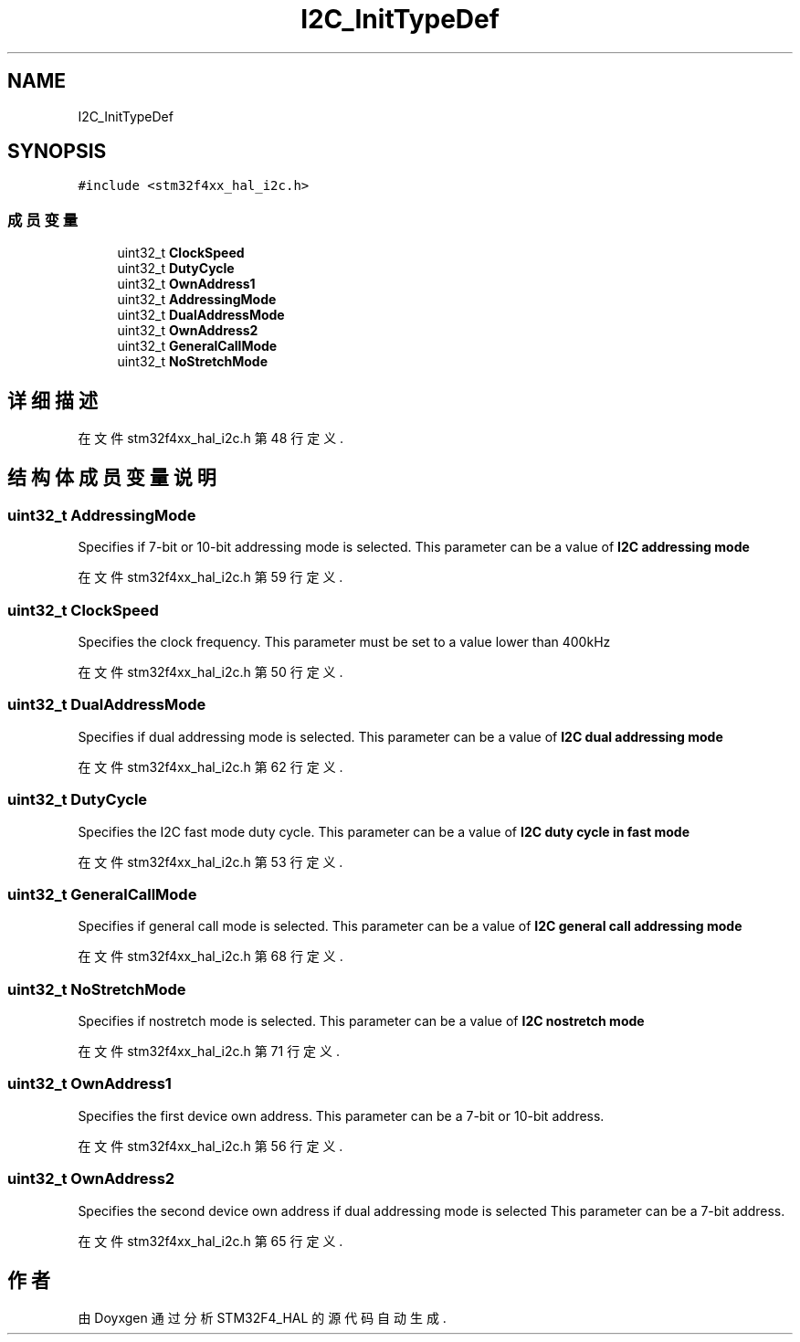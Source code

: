 .TH "I2C_InitTypeDef" 3 "2020年 八月 7日 星期五" "Version 1.24.0" "STM32F4_HAL" \" -*- nroff -*-
.ad l
.nh
.SH NAME
I2C_InitTypeDef
.SH SYNOPSIS
.br
.PP
.PP
\fC#include <stm32f4xx_hal_i2c\&.h>\fP
.SS "成员变量"

.in +1c
.ti -1c
.RI "uint32_t \fBClockSpeed\fP"
.br
.ti -1c
.RI "uint32_t \fBDutyCycle\fP"
.br
.ti -1c
.RI "uint32_t \fBOwnAddress1\fP"
.br
.ti -1c
.RI "uint32_t \fBAddressingMode\fP"
.br
.ti -1c
.RI "uint32_t \fBDualAddressMode\fP"
.br
.ti -1c
.RI "uint32_t \fBOwnAddress2\fP"
.br
.ti -1c
.RI "uint32_t \fBGeneralCallMode\fP"
.br
.ti -1c
.RI "uint32_t \fBNoStretchMode\fP"
.br
.in -1c
.SH "详细描述"
.PP 
在文件 stm32f4xx_hal_i2c\&.h 第 48 行定义\&.
.SH "结构体成员变量说明"
.PP 
.SS "uint32_t AddressingMode"
Specifies if 7-bit or 10-bit addressing mode is selected\&. This parameter can be a value of \fBI2C addressing mode\fP 
.PP
在文件 stm32f4xx_hal_i2c\&.h 第 59 行定义\&.
.SS "uint32_t ClockSpeed"
Specifies the clock frequency\&. This parameter must be set to a value lower than 400kHz 
.PP
在文件 stm32f4xx_hal_i2c\&.h 第 50 行定义\&.
.SS "uint32_t DualAddressMode"
Specifies if dual addressing mode is selected\&. This parameter can be a value of \fBI2C dual addressing mode\fP 
.PP
在文件 stm32f4xx_hal_i2c\&.h 第 62 行定义\&.
.SS "uint32_t DutyCycle"
Specifies the I2C fast mode duty cycle\&. This parameter can be a value of \fBI2C duty cycle in fast mode\fP 
.PP
在文件 stm32f4xx_hal_i2c\&.h 第 53 行定义\&.
.SS "uint32_t GeneralCallMode"
Specifies if general call mode is selected\&. This parameter can be a value of \fBI2C general call addressing mode\fP 
.PP
在文件 stm32f4xx_hal_i2c\&.h 第 68 行定义\&.
.SS "uint32_t NoStretchMode"
Specifies if nostretch mode is selected\&. This parameter can be a value of \fBI2C nostretch mode\fP 
.PP
在文件 stm32f4xx_hal_i2c\&.h 第 71 行定义\&.
.SS "uint32_t OwnAddress1"
Specifies the first device own address\&. This parameter can be a 7-bit or 10-bit address\&. 
.PP
在文件 stm32f4xx_hal_i2c\&.h 第 56 行定义\&.
.SS "uint32_t OwnAddress2"
Specifies the second device own address if dual addressing mode is selected This parameter can be a 7-bit address\&. 
.PP
在文件 stm32f4xx_hal_i2c\&.h 第 65 行定义\&.

.SH "作者"
.PP 
由 Doyxgen 通过分析 STM32F4_HAL 的 源代码自动生成\&.
